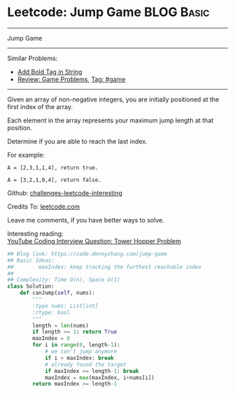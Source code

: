 * Leetcode: Jump Game                                              :BLOG:Basic:
#+STARTUP: showeverything
#+OPTIONS: toc:nil \n:t ^:nil creator:nil d:nil
:PROPERTIES:
:type:     greedy, game, classic
:END:
---------------------------------------------------------------------
Jump Game
---------------------------------------------------------------------
Similar Problems:
- [[https://code.dennyzhang.com/add-bold-tag-in-string][Add Bold Tag in String]]
- [[https://code.dennyzhang.com/review-game][Review: Game Problems]], [[https://code.dennyzhang.com/tag/game][Tag: #game]]
---------------------------------------------------------------------
Given an array of non-negative integers, you are initially positioned at the first index of the array.

Each element in the array represents your maximum jump length at that position.

Determine if you are able to reach the last index.

For example:
#+BEGIN_EXAMPLE
A = [2,3,1,1,4], return true.

A = [3,2,1,0,4], return false.
#+END_EXAMPLE

Github: [[url-external:https://github.com/DennyZhang/challenges-leetcode-interesting/tree/master/jump-game][challenges-leetcode-interesting]]

Credits To: [[url-external:https://leetcode.com/problems/jump-game/description/][leetcode.com]]

Leave me comments, if you have better ways to solve.

Interesting reading:
[[url-external:https://www.youtube.com/watch?v=kHWy5nEfRIQ&list=PLBZBJbE_rGRVnpitdvpdY9952IsKMDuev&index=11][YouTube Coding Interview Question: Tower Hopper Problem]]

#+BEGIN_SRC python
## Blog link: https://code.dennyzhang.com/jump-game
## Basic Ideas:
##        maxIndex: keep tracking the furthest reachable index
##
## Complexity: Time O(n), Space O(1)
class Solution:
    def canJump(self, nums):
        """
        :type nums: List[int]
        :rtype: bool
        """
        length = len(nums)
        if length <= 1: return True
        maxIndex = 0
        for i in range(0, length-1):
            # we can't jump anymore
            if i > maxIndex: break
            # already found the target
            if maxIndex >= length-1: break
            maxIndex = max(maxIndex, i+nums[i])
        return maxIndex >= length-1
#+END_SRC
